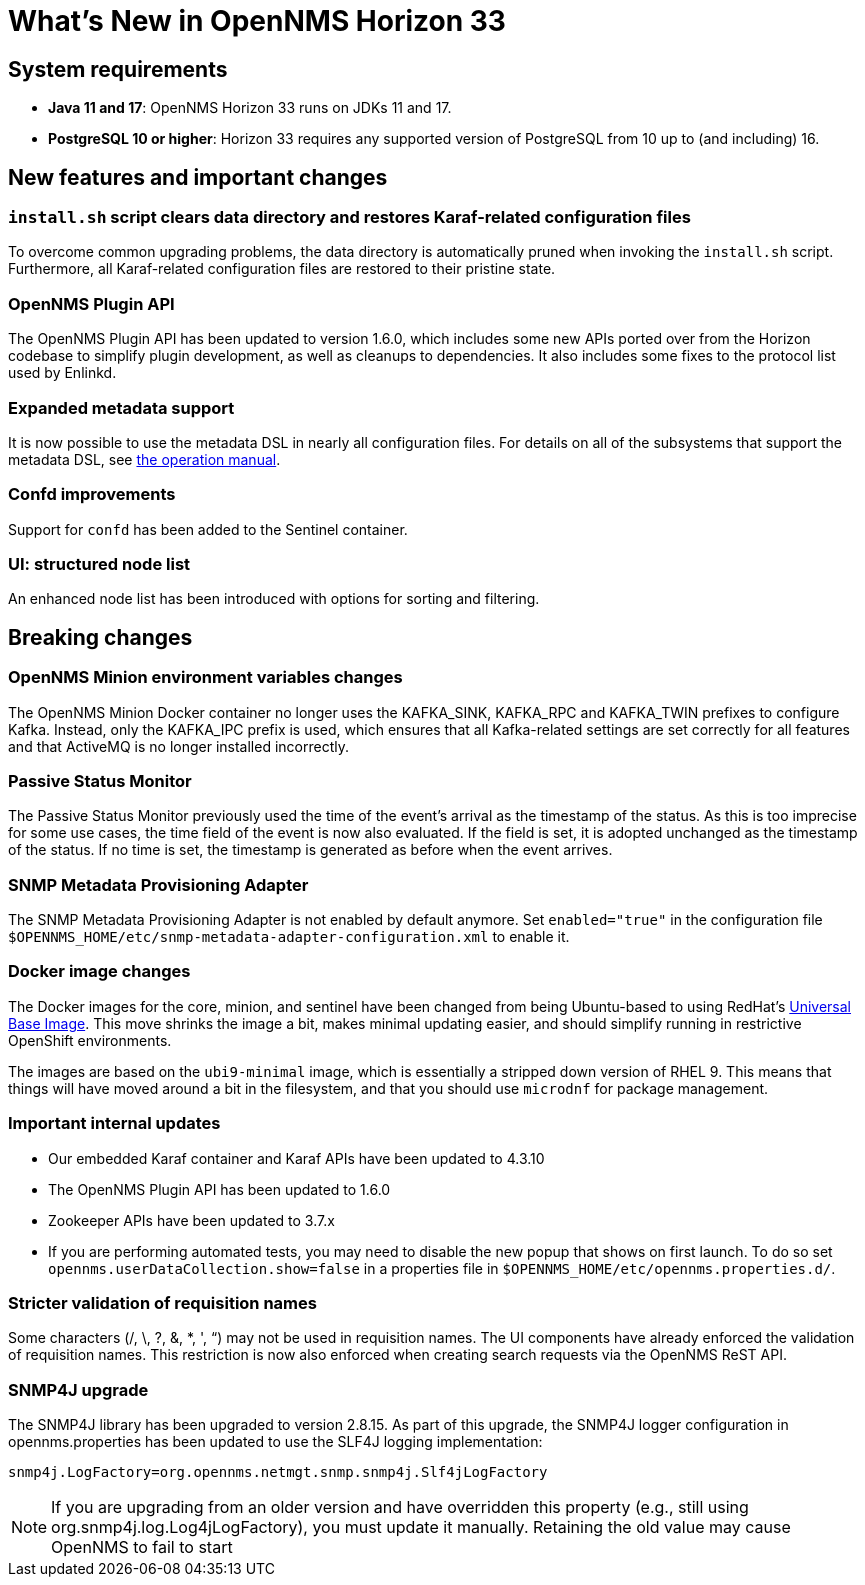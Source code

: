 [[releasenotes-33]]

= What's New in OpenNMS Horizon 33

== System requirements

* *Java 11 and 17*: OpenNMS Horizon 33 runs on JDKs 11 and 17.
* *PostgreSQL 10 or higher*: Horizon 33 requires any supported version of PostgreSQL from 10 up to (and including) 16.

== New features and important changes

=== `install.sh` script clears data directory and restores Karaf-related configuration files
To overcome common upgrading problems, the data directory is automatically pruned when invoking the `install.sh` script.
Furthermore, all Karaf-related configuration files are restored to their pristine state.

=== OpenNMS Plugin API

The OpenNMS Plugin API has been updated to version 1.6.0, which includes some new APIs ported over from the Horizon codebase to simplify plugin development, as well as cleanups to dependencies.
It also includes some fixes to the protocol list used by Enlinkd.

=== Expanded metadata support

It is now possible to use the metadata DSL in nearly all configuration files.
For details on all of the subsystems that support the metadata DSL, see xref:operation:deep-dive/meta-data.adoc[the operation manual].

=== Confd improvements

Support for `confd` has been added to the Sentinel container.

=== UI: structured node list

An enhanced node list has been introduced with options for sorting and filtering.

== Breaking changes

=== OpenNMS Minion environment variables changes
The OpenNMS Minion Docker container no longer uses the KAFKA_SINK, KAFKA_RPC and KAFKA_TWIN prefixes to configure Kafka.
Instead, only the KAFKA_IPC prefix is used, which ensures that all Kafka-related settings are set correctly for all features and that ActiveMQ is no longer installed incorrectly.

=== Passive Status Monitor
The Passive Status Monitor previously used the time of the event's arrival as the timestamp of the status.
As this is too imprecise for some use cases, the time field of the event is now also evaluated.
If the field is set, it is adopted unchanged as the timestamp of the status.
If no time is set, the timestamp is generated as before when the event arrives.

=== SNMP Metadata Provisioning Adapter
The SNMP Metadata Provisioning Adapter is not enabled by default anymore.
Set `enabled="true"` in the configuration file `$OPENNMS_HOME/etc/snmp-metadata-adapter-configuration.xml` to enable it.

=== Docker image changes

The Docker images for the core, minion, and sentinel have been changed from being Ubuntu-based to using RedHat's link:https://www.redhat.com/en/blog/introducing-red-hat-universal-base-image[Universal Base Image].
This move shrinks the image a bit, makes minimal updating easier, and should simplify running in restrictive OpenShift environments.

The images are based on the `ubi9-minimal` image, which is essentially a stripped down version of RHEL 9.
This means that things will have moved around a bit in the filesystem, and that you should use `microdnf` for package management.

=== Important internal updates

* Our embedded Karaf container and Karaf APIs have been updated to 4.3.10
* The OpenNMS Plugin API has been updated to 1.6.0
* Zookeeper APIs have been updated to 3.7.x
* If you are performing automated tests, you may need to disable the new popup that shows on first launch.  To do so set `opennms.userDataCollection.show=false` in a properties file in `$OPENNMS_HOME/etc/opennms.properties.d/`.

=== Stricter validation of requisition names
Some characters (/, \, ?, &, *, ', “) may not be used in requisition names. The UI components have already enforced the validation of requisition names. This restriction is now also enforced when creating search requests via the OpenNMS ReST API.

=== SNMP4J upgrade
The SNMP4J library has been upgraded to version 2.8.15.
As part of this upgrade, the SNMP4J logger configuration in opennms.properties has been updated to use the SLF4J logging implementation:

`snmp4j.LogFactory=org.opennms.netmgt.snmp.snmp4j.Slf4jLogFactory`

NOTE: If you are upgrading from an older version and have overridden this property (e.g., still using org.snmp4j.log.Log4jLogFactory), you must update it manually. Retaining the old value may cause OpenNMS to fail to start